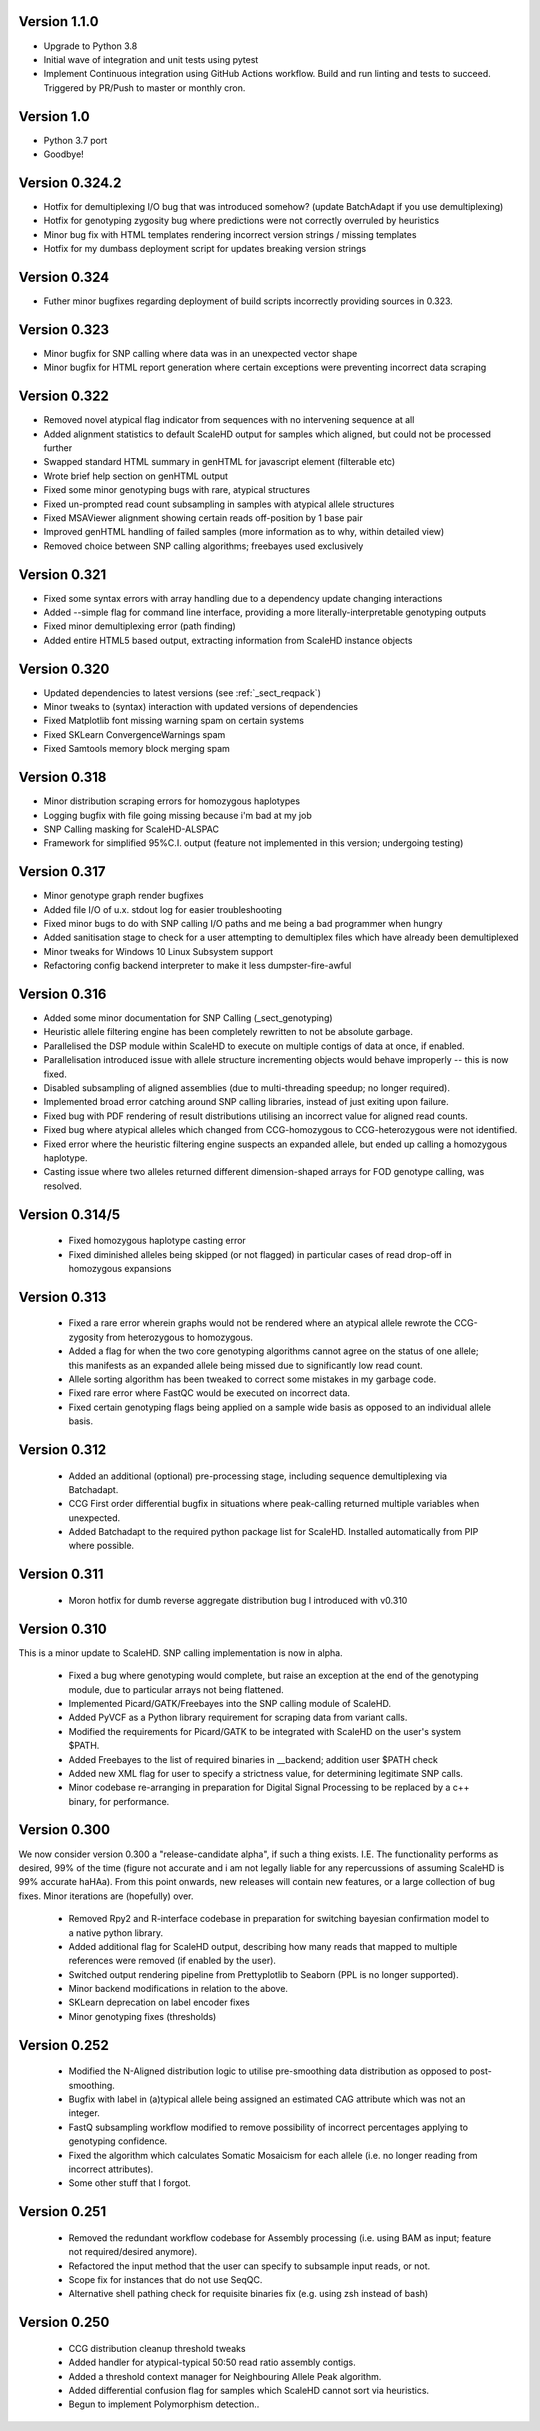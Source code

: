 .. _sect_changelog:

Version 1.1.0
-------------

* Upgrade to Python 3.8
* Initial wave of integration and unit tests using pytest
* Implement Continuous integration using GitHub Actions workflow. Build and run linting and tests to succeed. Triggered by PR/Push to master or monthly cron.

Version 1.0
-----------

* Python 3.7 port
* Goodbye!

Version 0.324.2
---------------

* Hotfix for demultiplexing I/O bug that was introduced somehow? (update BatchAdapt if you use demultiplexing)
* Hotfix for genotyping zygosity bug where predictions were not correctly overruled by heuristics
* Minor bug fix with HTML templates rendering incorrect version strings / missing templates
* Hotfix for my dumbass deployment script for updates breaking version strings

Version 0.324
-------------

* Futher minor bugfixes regarding deployment of build scripts incorrectly providing sources in 0.323.

Version 0.323
-------------

* Minor bugfix for SNP calling where data was in an unexpected vector shape
* Minor bugfix for HTML report generation where certain exceptions were preventing incorrect data scraping

Version 0.322
-------------

* Removed novel atypical flag indicator from sequences with no intervening sequence at all
* Added alignment statistics to default ScaleHD output for samples which aligned, but could not be processed further
* Swapped standard HTML summary in genHTML for javascript element (filterable etc)
* Wrote brief help section on genHTML output
* Fixed some minor genotyping bugs with rare, atypical structures
* Fixed un-prompted read count subsampling in samples with atypical allele structures
* Fixed MSAViewer alignment showing certain reads off-position by 1 base pair
* Improved genHTML handling of failed samples (more information as to why, within detailed view)
* Removed choice between SNP calling algorithms; freebayes used exclusively

Version 0.321
-------------

* Fixed some syntax errors with array handling due to a dependency update changing interactions
* Added --simple flag for command line interface, providing a more literally-interpretable genotyping outputs
* Fixed minor demultiplexing error (path finding)
* Added entire HTML5 based output, extracting information from ScaleHD instance objects

Version 0.320
-------------

* Updated dependencies to latest versions (see :ref:`_sect_reqpack`)
* Minor tweaks to (syntax) interaction with updated versions of dependencies
* Fixed Matplotlib font missing warning spam on certain systems
* Fixed SKLearn ConvergenceWarnings spam
* Fixed Samtools memory block merging spam

Version 0.318
-------------

* Minor distribution scraping errors for homozygous haplotypes
* Logging bugfix with file going missing because i'm bad at my job
* SNP Calling masking for ScaleHD-ALSPAC
* Framework for simplified 95%C.I. output (feature not implemented in this version; undergoing testing)

Version 0.317
-------------

* Minor genotype graph render bugfixes
* Added file I/O of u.x. stdout log for easier troubleshooting
* Fixed minor bugs to do with SNP calling I/O paths and me being a bad programmer when hungry
* Added sanitisation stage to check for a user attempting to demultiplex files which have already been demultiplexed
* Minor tweaks for Windows 10 Linux Subsystem support
* Refactoring config backend interpreter to make it less dumpster-fire-awful

Version 0.316
------------

* Added some minor documentation for SNP Calling (_sect_genotyping)
* Heuristic allele filtering engine has been completely rewritten to not be absolute garbage.
* Parallelised the DSP module within ScaleHD to execute on multiple contigs of data at once, if enabled.
* Parallelisation introduced issue with allele structure incrementing objects would behave improperly -- this is now fixed.
* Disabled subsampling of aligned assemblies (due to multi-threading speedup; no longer required).
* Implemented broad error catching around SNP calling libraries, instead of just exiting upon failure.
* Fixed bug with PDF rendering of result distributions utilising an incorrect value for aligned read counts.
* Fixed bug where atypical alleles which changed from CCG-homozygous to CCG-heterozygous were not identified.
* Fixed error where the heuristic filtering engine suspects an expanded allele, but ended up calling a homozygous haplotype.
* Casting issue where two alleles returned different dimension-shaped arrays for FOD genotype calling, was resolved.

Version 0.314/5
---------------

 * Fixed homozygous haplotype casting error
 * Fixed diminished alleles being skipped (or not flagged) in particular cases of read drop-off in homozygous expansions

Version 0.313
-------------

 * Fixed a rare error wherein graphs would not be rendered where an atypical allele rewrote the CCG-zygosity from heterozygous to homozygous.
 * Added a flag for when the two core genotyping algorithms cannot agree on the status of one allele; this manifests as an expanded allele being missed due to significantly low read count.
 * Allele sorting algorithm has been tweaked to correct some mistakes in my garbage code.
 * Fixed rare error where FastQC would be executed on incorrect data.
 * Fixed certain genotyping flags being applied on a sample wide basis as opposed to an individual allele basis.

Version 0.312
-------------

 * Added an additional (optional) pre-processing stage, including sequence demultiplexing via Batchadapt.
 * CCG First order differential bugfix in situations where peak-calling returned multiple variables when unexpected.
 * Added Batchadapt to the required python package list for ScaleHD. Installed automatically from PIP where possible.

Version 0.311
-------------

 * Moron hotfix for dumb reverse aggregate distribution bug I introduced with v0.310

Version 0.310
-------------

This is a minor update to ScaleHD. SNP calling implementation is now in alpha.

 * Fixed a bug where genotyping would complete, but raise an exception at the end of the genotyping module, due to particular arrays not being flattened.
 * Implemented Picard/GATK/Freebayes into the SNP calling module of ScaleHD.
 * Added PyVCF as a Python library requirement for scraping data from variant calls.
 * Modified the requirements for Picard/GATK to be integrated with ScaleHD on the user's system $PATH.
 * Added Freebayes to the list of required binaries in __backend; addition user $PATH check
 * Added new XML flag for user to specify a strictness value, for determining legitimate SNP calls.
 * Minor codebase re-arranging in preparation for Digital Signal Processing to be replaced by a c++ binary, for performance.

Version 0.300
-------------

We now consider version 0.300 a "release-candidate alpha", if such a thing exists. I.E. The functionality performs as desired, 99% of the time (figure not accurate and i am not legally liable for any repercussions of assuming ScaleHD is 99% accurate haHAa). From this point onwards, new releases will contain new features, or a large collection of bug fixes. Minor iterations are (hopefully) over.

 * Removed Rpy2 and R-interface codebase in preparation for switching bayesian confirmation model to a native python library.
 * Added additional flag for ScaleHD output, describing how many reads that mapped to multiple references were removed (if enabled by the user).
 * Switched output rendering pipeline from Prettyplotlib to Seaborn (PPL is no longer supported).
 * Minor backend modifications in relation to the above.
 * SKLearn deprecation on label encoder fixes
 * Minor genotyping fixes (thresholds)

Version 0.252
-------------

 * Modified the N-Aligned distribution logic to utilise pre-smoothing data distribution as opposed to post-smoothing.
 * Bugfix with label in (a)typical allele being assigned an estimated CAG attribute which was not an integer.
 * FastQ subsampling workflow modified to remove possibility of incorrect percentages applying to genotyping confidence.
 * Fixed the algorithm which calculates Somatic Mosaicism for each allele (i.e. no longer reading from incorrect attributes).
 * Some other stuff that I forgot.

Version 0.251
-------------

 * Removed the redundant workflow codebase for Assembly processing (i.e. using BAM as input; feature not required/desired anymore).
 * Refactored the input method that the user can specify to subsample input reads, or not.
 * Scope fix for instances that do not use SeqQC.
 * Alternative shell pathing check for requisite binaries fix (e.g. using zsh instead of bash)

Version 0.250
-------------

 * CCG distribution cleanup threshold tweaks
 * Added handler for atypical-typical 50:50 read ratio assembly contigs.
 * Added a threshold context manager for Neighbouring Allele Peak algorithm.
 * Added differential confusion flag for samples which ScaleHD cannot sort via heuristics.
 * Begun to implement Polymorphism detection..
